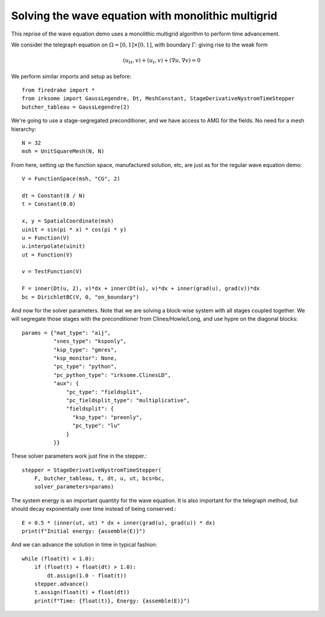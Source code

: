 Solving the wave equation with monolithic multigrid
===================================================

This reprise of the wave equation demo uses a monolithic multigrid
algorithm to perform time advancement.

We consider the telegraph equation on :math:`\Omega = [0,1]
\times [0,1]`, with boundary :math:`\Gamma`: giving rise to the weak form

.. math::

   (u_{tt}, v) + (u_t, v) + (\nabla u, \nabla v) = 0

We perform similar imports and setup as before::

  from firedrake import *
  from irksome import GaussLegendre, Dt, MeshConstant, StageDerivativeNystromTimeStepper
  butcher_tableau = GaussLegendre(2)


We're going to use a stage-segregated preconditioner, and we have access to AMG
for the fields.  No need for a mesh hierarchy::

  N = 32
  msh = UnitSquareMesh(N, N)

From here, setting up the function space, manufactured solution, etc,
are just as for the regular wave equation demo::

  V = FunctionSpace(msh, "CG", 2)

  dt = Constant(8 / N)
  t = Constant(0.0)

  x, y = SpatialCoordinate(msh)
  uinit = sin(pi * x) * cos(pi * y)
  u = Function(V)
  u.interpolate(uinit)
  ut = Function(V)

  v = TestFunction(V)

  F = inner(Dt(u, 2), v)*dx + inner(Dt(u), v)*dx + inner(grad(u), grad(v))*dx
  bc = DirichletBC(V, 0, "on_boundary")

And now for the solver parameters.  Note that we are solving a
block-wise system with all stages coupled together.  We will segregate
those stages with the preconditioner from Clines/Howle/Long, and use
hypre on the diagonal blocks::

  params = {"mat_type": "aij",
            "snes_type": "ksponly",
            "ksp_type": "gmres",
            "ksp_monitor": None,
            "pc_type": "python",
            "pc_python_type": "irksome.ClinesLD",
            "aux": {
                "pc_type": "fieldsplit",
                "pc_fieldsplit_type": "multiplicative",
		"fieldsplit": {
		  "ksp_type": "preonly",
		  "pc_type": "lu"
		}
            }}
 
These solver parameters work just fine in the stepper.::

  stepper = StageDerivativeNystromTimeStepper(
      F, butcher_tableau, t, dt, u, ut, bcs=bc,
      solver_parameters=params)

The system energy is an important quantity for the wave equation.  It is also
important for the telegraph method, but should decay exponentially over time
instead of being conserved.::

  E = 0.5 * (inner(ut, ut) * dx + inner(grad(u), grad(u)) * dx)
  print(f"Initial energy: {assemble(E)}")

And we can advance the solution in time in typical fashion::

  while (float(t) < 1.0):
      if (float(t) + float(dt) > 1.0):
          dt.assign(1.0 - float(t))
      stepper.advance()
      t.assign(float(t) + float(dt))
      print(f"Time: {float(t)}, Energy: {assemble(E)}")


